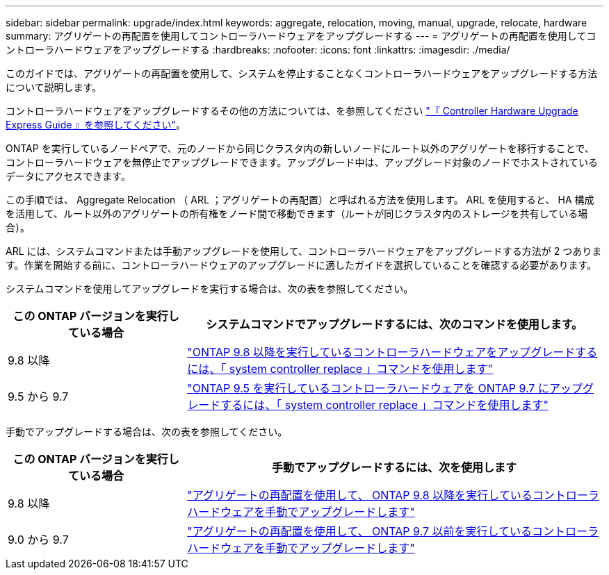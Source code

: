 ---
sidebar: sidebar 
permalink: upgrade/index.html 
keywords: aggregate, relocation, moving, manual, upgrade, relocate, hardware 
summary: アグリゲートの再配置を使用してコントローラハードウェアをアップグレードする 
---
= アグリゲートの再配置を使用してコントローラハードウェアをアップグレードする
:hardbreaks:
:nofooter: 
:icons: font
:linkattrs: 
:imagesdir: ./media/


[role="lead"]
このガイドでは、アグリゲートの再配置を使用して、システムを停止することなくコントローラハードウェアをアップグレードする方法について説明します。

コントローラハードウェアをアップグレードするその他の方法については、を参照してください link:http://docs.netapp.com/platstor/topic/com.netapp.doc.hw-upgrade-controller/home.html["『 Controller Hardware Upgrade Express Guide 』を参照してください"]。

ONTAP を実行しているノードペアで、元のノードから同じクラスタ内の新しいノードにルート以外のアグリゲートを移行することで、コントローラハードウェアを無停止でアップグレードできます。アップグレード中は、アップグレード対象のノードでホストされているデータにアクセスできます。

この手順では、 Aggregate Relocation （ ARL ；アグリゲートの再配置）と呼ばれる方法を使用します。 ARL を使用すると、 HA 構成を活用して、ルート以外のアグリゲートの所有権をノード間で移動できます（ルートが同じクラスタ内のストレージを共有している場合）。

ARL には、システムコマンドまたは手動アップグレードを使用して、コントローラハードウェアをアップグレードする方法が 2 つあります。作業を開始する前に、コントローラハードウェアのアップグレードに適したガイドを選択していることを確認する必要があります。

システムコマンドを使用してアップグレードを実行する場合は、次の表を参照してください。

[cols="30,70"]
|===
| この ONTAP バージョンを実行している場合 | システムコマンドでアップグレードするには、次のコマンドを使用します。 


| 9.8 以降 | link:http://docs.netapp.com/us-en/ontap-systems/upgrade-arl-auto-app/index.html["ONTAP 9.8 以降を実行しているコントローラハードウェアをアップグレードするには、「 system controller replace 」コマンドを使用します"] 


| 9.5 から 9.7 | link:http://docs.netapp.com/us-en/ontap-systems/upgrade-arl-auto/index.html["ONTAP 9.5 を実行しているコントローラハードウェアを ONTAP 9.7 にアップグレードするには、「 system controller replace 」コマンドを使用します"] 
|===
手動でアップグレードする場合は、次の表を参照してください。

[cols="30,70"]
|===
| この ONTAP バージョンを実行している場合 | 手動でアップグレードするには、次を使用します 


| 9.8 以降 | link:http://docs.netapp.com/us-en/ontap-systems/upgrade-arl-manual-app/index.html["アグリゲートの再配置を使用して、 ONTAP 9.8 以降を実行しているコントローラハードウェアを手動でアップグレードします"] 


| 9.0 から 9.7 | link:http://docs.netapp.com/us-en/ontap-systems/upgrade-arl-manual/index.html["アグリゲートの再配置を使用して、 ONTAP 9.7 以前を実行しているコントローラハードウェアを手動でアップグレードします"] 
|===
